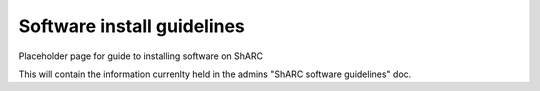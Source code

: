 .. _sharc-software-install-guide:

Software install guidelines
===========================

Placeholder page for guide to installing software on ShARC

This will contain the information currenlty held in the admins "ShARC software guidelines" doc.
